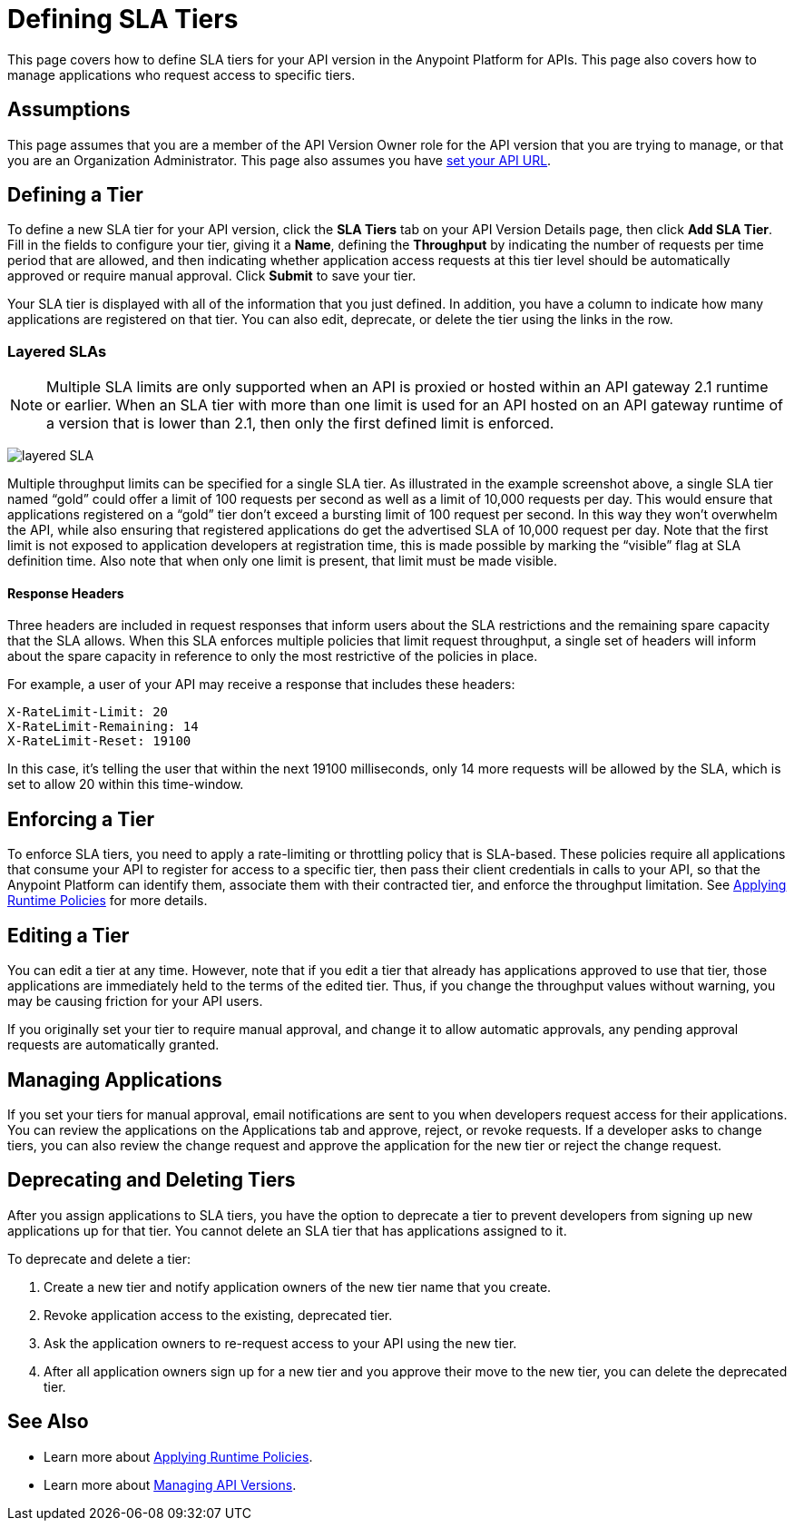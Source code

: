 = Defining SLA Tiers
:keywords: sla, policy, deprecate, delete, define, edit

This page covers how to define SLA tiers for your API version in the Anypoint Platform for APIs. This page also covers how to manage applications who request access to specific tiers.

== Assumptions

This page assumes that you are a member of the API Version Owner role for the API version that you are trying to manage, or that you are an Organization Administrator. This page also assumes you have link:/anypoint-platform-for-apis/setting-your-api-url[set your API URL].

== Defining a Tier

To define a new SLA tier for your API version, click the *SLA Tiers* tab on your API Version Details page, then click *Add SLA Tier*. Fill in the fields to configure your tier, giving it a *Name*, defining the *Throughput* by indicating the number of requests per time period that are allowed, and then indicating whether application access requests at this tier level should be automatically approved or require manual approval. Click *Submit* to save your tier.

Your SLA tier is displayed with all of the information that you just defined. In addition, you have a column to indicate how many applications are registered on that tier. You can also edit, deprecate, or delete the tier using the links in the row.

=== Layered SLAs

[NOTE]
Multiple SLA limits are only supported when an API is proxied or hosted within an API gateway 2.1 runtime or earlier. When an SLA tier with more than one limit is used for an API hosted on an API gateway runtime of a version that is lower than 2.1, then only the first defined limit is enforced.

image:layered_sla.png[layered SLA]

Multiple throughput limits can be specified for a single SLA tier. As illustrated in the example screenshot above, a single SLA tier named “gold” could offer a limit of 100 requests per second as well as a limit of 10,000 requests per day. This would ensure that applications registered on a “gold” tier don’t exceed a bursting limit of 100 request per second. In this way they won’t overwhelm the API, while also ensuring that registered applications do get the advertised SLA of 10,000 request per day. Note that the first limit is not exposed to application developers at registration time, this is made possible by marking the “visible” flag at SLA definition time. Also note that when only one limit is present, that limit must be made visible.

==== Response Headers

Three headers are included in request responses that inform users about the SLA restrictions and the remaining spare capacity that the SLA allows. When this SLA enforces multiple policies that limit request throughput, a single set of headers will inform about the spare capacity in reference to only the most restrictive of the policies in place.

For example, a user of your API may receive a response that includes these headers:
----
X-RateLimit-Limit: 20
X-RateLimit-Remaining: 14
X-RateLimit-Reset: 19100
----
In this case, it's telling the user that within the next 19100 milliseconds, only 14 more requests will be allowed by the SLA, which is set to allow 20 within this time-window.


== Enforcing a Tier

To enforce SLA tiers, you need to apply a rate-limiting or throttling policy that is SLA-based. These policies require all applications that consume your API to register for access to a specific tier, then pass their client credentials in calls to your API, so that the Anypoint Platform can identify them, associate them with their contracted tier, and enforce the throughput limitation. See link:/anypoint-platform-for-apis/applying-runtime-policies[Applying Runtime Policies] for more details.

== Editing a Tier

You can edit a tier at any time. However, note that if you edit a tier that already has applications approved to use that tier, those applications are immediately held to the terms of the edited tier. Thus, if you change the throughput values without warning, you may be causing friction for your API users.

If you originally set your tier to require manual approval, and change it to allow automatic approvals, any pending approval requests are automatically granted.

== Managing Applications

If you set your tiers for manual approval, email notifications are sent to you when developers request access for their applications. You can review the applications on the Applications tab and approve, reject, or revoke requests. If a developer asks to change tiers, you can also review the change request and approve the application for the new tier or reject the change request.

== Deprecating and Deleting Tiers

After you assign applications to SLA tiers, you have the option to deprecate a tier to prevent developers from signing up new applications up for that tier. You cannot delete an SLA tier that has applications assigned to it.

To deprecate and delete a tier:

. Create a new tier and notify application owners of the new tier name that you create. 
. Revoke application access to the existing, deprecated tier. 
. Ask the application owners to re-request access to your API using the new tier.  
. After all application owners sign up for a new tier and you approve their move to the new tier, you can delete the deprecated tier.

== See Also

* Learn more about link:/anypoint-platform-for-apis/applying-runtime-policies[Applying Runtime Policies].
* Learn more about link:/anypoint-platform-for-apis/managing-api-versions[Managing API Versions].
